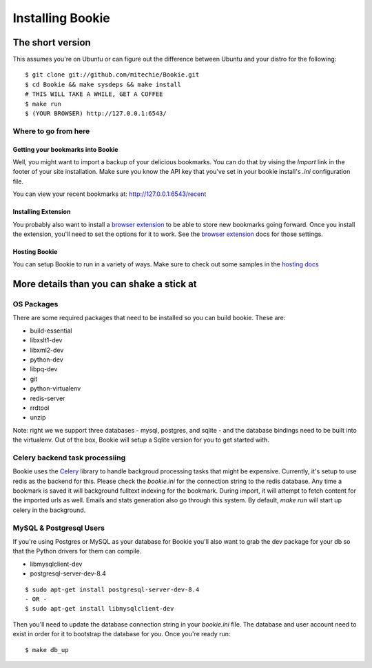 =================
Installing Bookie
=================

The short version
==================
This assumes you're on Ubuntu or can figure out the difference between Ubuntu
and your distro for the following:

::

    $ git clone git://github.com/mitechie/Bookie.git
    $ cd Bookie && make sysdeps && make install
    # THIS WILL TAKE A WHILE, GET A COFFEE
    $ make run
    $ (YOUR BROWSER) http://127.0.0.1:6543/

Where to go from here
~~~~~~~~~~~~~~~~~~~~~~~

Getting your bookmarks into Bookie
-----------------------------------
Well, you might want to import a backup of your delicious bookmarks. You can do
that by vising the *Import* link in the footer of your site installation. Make
sure you know the API key that you've set in your bookie install's *.ini*
configuration file.

You can view your recent bookmarks at: http://127.0.0.1:6543/recent

Installing Extension
---------------------
You probably also want to install a `browser extension`_ to be able to store
new bookmarks going forward. Once you install the extension, you'll need to set
the options for it to work. See the `browser extension`_ docs for those
settings.

Hosting Bookie
---------------
You can setup Bookie to run in a variety of ways. Make sure to check out some
samples in the `hosting docs`_

More details than you can shake a stick at
===========================================

OS Packages
~~~~~~~~~~~~
There are some required packages that need to be installed so you can build bookie. These are:

- build-essential
- libxslt1-dev
- libxml2-dev
- python-dev
- libpq-dev
- git
- python-virtualenv
- redis-server
- rrdtool
- unzip


Note: right we we support three databases - mysql, postgres, and sqlite - and the database bindings need to be built into the virtualenv. Out of the box, Bookie will setup a Sqlite version for you to get started with.

Celery backend task processiing
~~~~~~~~~~~~~~~~~~~~~~~~~~~~~~~
Bookie uses the `Celery`_ library to handle backgroud processing tasks that
might be expensive. Currently, it's setup to use redis as the backend for
this. Please check the `bookie.ini` for the connection string to the redis
database. Any time a bookmark is saved it will background fulltext indexing for
the bookmark. During import, it will attempt to fetch content for the imported
urls as well. Emails and stats generation also go through this system. By
default, `make run` will start up celery in the background.


MySQL & Postgresql Users
~~~~~~~~~~~~~~~~~~~~~~~~
If you're using Postgres or MySQL as your database for Bookie you'll also want
to grab the dev package for your db so that the Python drivers for them can
compile.

- libmysqlclient-dev
- postgresql-server-dev-8.4

::

    $ sudo apt-get install postgresql-server-dev-8.4
    - OR -
    $ sudo apt-get install libmysqlclient-dev

Then you'll need to update the database connection string in your `bookie.ini`
file. The database and user account need to exist in order for it to bootstrap
the database for you. Once you're ready run:

::

    $ make db_up

.. _`browser extension`: extensions.html
.. _`hosting docs`: hosting.html
.. _`Celery`: http://www.celeryproject.org/
